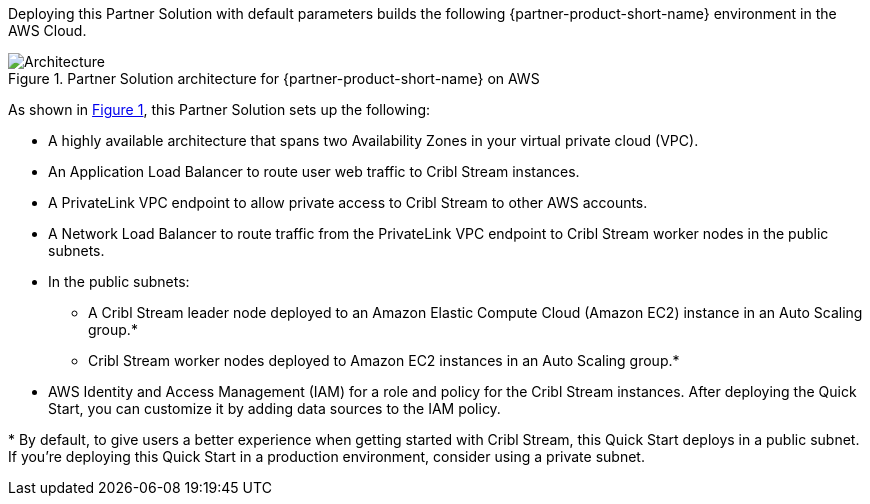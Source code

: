 :xrefstyle: short

Deploying this Partner Solution with default parameters builds the following {partner-product-short-name} environment in the
AWS Cloud.

// Replace this example diagram with your own. Follow our wiki guidelines: https://w.amazon.com/bin/view/AWS_Quick_Starts/Process_for_PSAs/#HPrepareyourarchitecturediagram. Upload your source PowerPoint file to the GitHub {deployment name}/docs/images/ directory in its repository.

[#architecture1]
.Partner Solution architecture for {partner-product-short-name} on AWS
image::../docs/deployment_guide/images/architecture_diagram.png[Architecture]

As shown in <<architecture1>>, this Partner Solution sets up the following:

* A highly available architecture that spans two Availability Zones in your virtual private cloud (VPC).
* An Application Load Balancer to route user web traffic to Cribl Stream instances.
* A PrivateLink VPC endpoint to allow private access to Cribl Stream to other AWS accounts.
* A Network Load Balancer to route traffic from the PrivateLink VPC endpoint to Cribl Stream worker nodes in the public subnets.
* In the public subnets:
** A Cribl Stream leader node deployed to an Amazon Elastic Compute Cloud (Amazon EC2) instance in an Auto Scaling group.*
** Cribl Stream worker nodes deployed to Amazon EC2 instances in an Auto Scaling group.*
* AWS Identity and Access Management (IAM) for a role and policy for the Cribl Stream instances. After deploying the Quick Start, you can customize it by adding data sources to the IAM policy.

[.small]#* By default, to give users a better experience when getting started with Cribl Stream, this Quick Start deploys in a public subnet. If you're deploying this Quick Start in a production environment, consider using a private subnet.#
